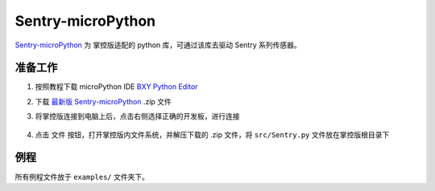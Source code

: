 .. _chapter_micropython_index:

Sentry-microPython
===========================

`Sentry-microPython <https://github.com/AITosee/Sentry-microPython>`_ 为
掌控版适配的 python 库，可通过该库去驱动 Sentry 系列传感器。

准备工作
--------

1. 按照教程下载 microPython IDE `BXY Python Editor <https://bxy.dfrobot.com.cn/download>`_
2. 下载 `最新版 Sentry-microPython <https://github.com/AITosee/Sentry-microPython/releases>`_ .zip 文件
3. 将掌控版连接到电脑上后，点击右侧选择正确的开发板，进行连接

    .. image:: images/micropython-sentry-bxy-editor.jpg

4. 点击 ``文件`` 按钮，打开掌控版内文件系统，并解压下载的 .zip 文件，将 ``src/Sentry.py`` 文件放在掌控版根目录下

例程
----

所有例程文件放于 ``examples/`` 文件夹下。
